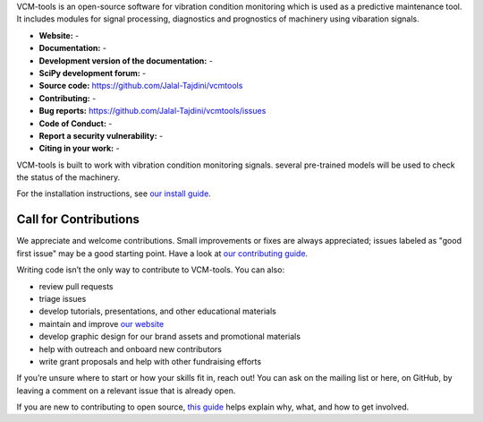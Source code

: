 VCM-tools is an open-source software for vibration condition monitoring which is used as a predictive maintenance tool. 
It includes modules for signal processing, diagnostics and prognostics of machinery using vibaration signals.

- **Website:** -
- **Documentation:** -
- **Development version of the documentation:** -
- **SciPy development forum:** -
- **Source code:** https://github.com/Jalal-Tajdini/vcmtools
- **Contributing:** -
- **Bug reports:** https://github.com/Jalal-Tajdini/vcmtools/issues
- **Code of Conduct:** -
- **Report a security vulnerability:** -
- **Citing in your work:** -

VCM-tools is built to work with vibration condition monitoring signals. several pre-trained models will be used to check the status of the machinery.

For the installation instructions, see `our install
guide <->`__.


Call for Contributions
----------------------

We appreciate and welcome contributions. Small improvements or fixes are always appreciated; issues labeled as "good
first issue" may be a good starting point. Have a look at `our contributing
guide <->`__.

Writing code isn’t the only way to contribute to VCM-tools. You can also:

- review pull requests
- triage issues
- develop tutorials, presentations, and other educational materials
- maintain and improve `our website <->`__
- develop graphic design for our brand assets and promotional materials
- help with outreach and onboard new contributors
- write grant proposals and help with other fundraising efforts

If you’re unsure where to start or how your skills fit in, reach out! You can
ask on the mailing list or here, on GitHub, by leaving a
comment on a relevant issue that is already open.

If you are new to contributing to open source, `this
guide <->`__ helps explain why, what,
and how to get involved.